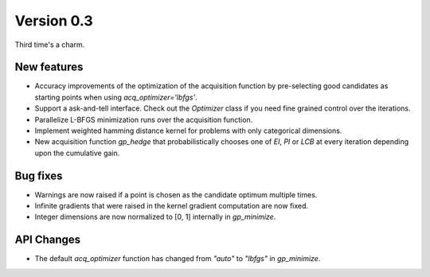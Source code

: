 Version 0.3
===========

Third time's a charm.

New features
------------

* Accuracy improvements of the optimization of the acquisition function by pre-selecting good candidates as starting points when using `acq_optimizer='lbfgs'`.
* Support a ask-and-tell interface. Check out the `Optimizer` class if you need fine grained control over the iterations.
* Parallelize L-BFGS minimization runs over the acquisition function.
* Implement weighted hamming distance kernel for problems with only categorical dimensions.
* New acquisition function `gp_hedge` that probabilistically chooses one of `EI`, `PI` or `LCB` at every iteration depending upon the cumulative gain.

Bug fixes
---------
* Warnings are now raised if a point is chosen as the candidate optimum multiple times.
* Infinite gradients that were raised in the kernel gradient computation are now fixed.
* Integer dimensions are now normalized to [0, 1] internally in `gp_minimize`.

API Changes
-----------
* The default `acq_optimizer` function has changed from `"auto"` to `"lbfgs"` in `gp_minimize`.
